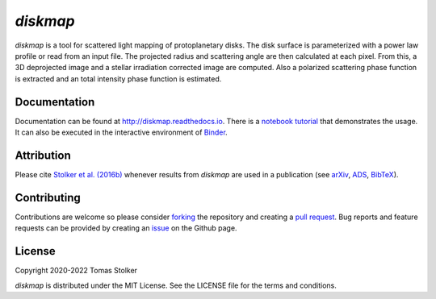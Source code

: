 *diskmap*
=========

.. image:: https://img.shields.io/pypi/v/diskmap
   :target: https://pypi.python.org/pypi/diskmap

.. image:: https://img.shields.io/pypi/pyversions/diskmap
   :target: https://pypi.python.org/pypi/diskmap

.. image:: https://github.com/tomasstolker/diskmap/workflows/CI/badge.svg?branch=main
   :target: https://github.com/tomasstolker/diskmap/actions

.. image:: https://img.shields.io/readthedocs/diskmap
   :target: http://diskmap.readthedocs.io

.. image:: https://codecov.io/gh/tomasstolker/diskmap/branch/main/graph/badge.svg?token=UZ7OS5WR9C
   :target: https://codecov.io/gh/tomasstolker/diskmap

.. image:: https://img.shields.io/codefactor/grade/github/tomasstolker/diskmap
   :target: https://www.codefactor.io/repository/github/tomasstolker/diskmap

.. image:: https://img.shields.io/github/license/tomasstolker/diskmap
   :target: https://github.com/tomasstolker/diskmap/blob/main/LICENSE

.. image:: https://mybinder.org/badge_logo.svg
   :target: https://mybinder.org/v2/gh/tomasstolker/diskmap/HEAD

*diskmap* is a tool for scattered light mapping of protoplanetary disks. The disk surface is parameterized with a power law profile or read from an input file. The projected radius and scattering angle are then calculated at each pixel. From this, a 3D deprojected image and a stellar irradiation corrected image are computed. Also a polarized scattering phase function is extracted and an total intensity phase function is estimated.

Documentation
-------------

Documentation can be found at `http://diskmap.readthedocs.io <http://diskmap.readthedocs.io>`_. There is a `notebook tutorial <https://diskmap.readthedocs.io/en/latest/tutorial.html>`_ that demonstrates the usage. It can also be executed in the interactive environment of `Binder <https://mybinder.org/v2/gh/tomasstolker/diskmap/HEAD>`_.

Attribution
-----------

Please cite `Stolker et al. (2016b) <https://ui.adsabs.harvard.edu/abs/2016A%26A...596A..70S>`_ whenever results from *diskmap* are used in a publication (see `arXiv <https://arxiv.org/abs/1609.09505>`_, `ADS <https://ui.adsabs.harvard.edu/abs/2016A%26A...596A..70S>`_, `BibTeX <https://ui.adsabs.harvard.edu/abs/2016A%26A...596A..70S/exportcitation>`_).

Contributing
------------

Contributions are welcome so please consider `forking <https://help.github.com/en/articles/fork-a-repo>`_ the repository and creating a `pull request <https://github.com/tomasstolker/diskmap/pulls>`_. Bug reports and feature requests can be provided by creating an `issue <https://github.com/tomasstolker/diskmap/issues>`_ on the Github page.

License
-------

Copyright 2020-2022 Tomas Stolker

*diskmap* is distributed under the MIT License. See the LICENSE file for the terms and conditions.
